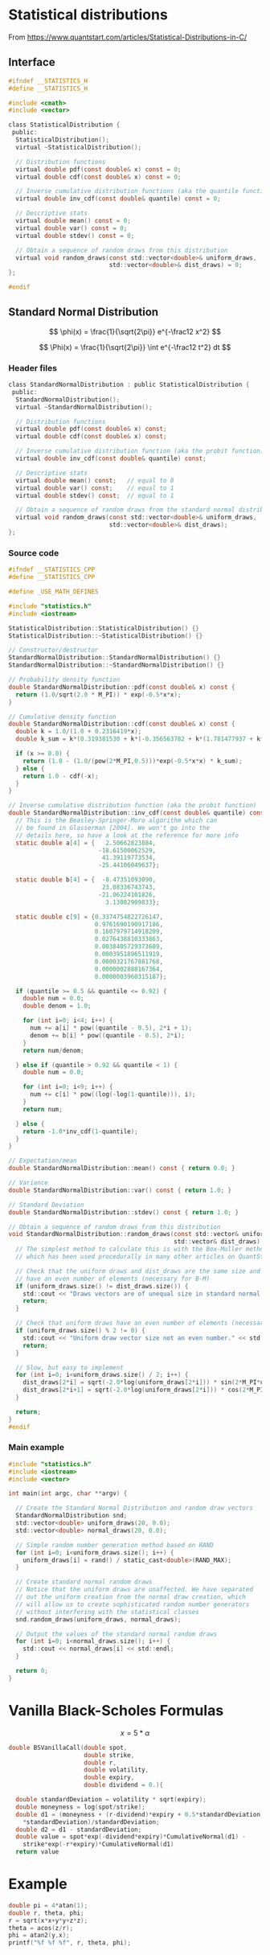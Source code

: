 #+STARTUP: latexpreview

* House keeping :noexport:
#+begin_src elisp :results none :tangle no :exports none
  (setq org-format-latex-options (plist-put org-format-latex-options :scale 1.5))
  (setq org-confirm-babel-evaluate nil)
#+end_src

* Statistical distributions

From https://www.quantstart.com/articles/Statistical-Distributions-in-C/

** Interface
#+begin_src C
  #ifndef __STATISTICS_H
  #define __STATISTICS_H

  #include <cmath>
  #include <vector>

  class StatisticalDistribution {
   public:
    StatisticalDistribution();
    virtual ~StatisticalDistribution();

    // Distribution functions
    virtual double pdf(const double& x) const = 0;
    virtual double cdf(const double& x) const = 0;

    // Inverse cumulative distribution functions (aka the quantile function)
    virtual double inv_cdf(const double& quantile) const = 0;
  
    // Descriptive stats
    virtual double mean() const = 0;
    virtual double var() const = 0;
    virtual double stdev() const = 0;

    // Obtain a sequence of random draws from this distribution
    virtual void random_draws(const std::vector<double>& uniform_draws,
                              std::vector<double>& dist_draws) = 0;
  };

  #endif
#+end_src

** Standard Normal Distribution
$$
\phi(x) = \frac{1}{\sqrt{2\pi}} e^{-\frac12 x^2}
$$

$$
\Phi(x) = \frac{1}{\sqrt{2\pi}} \int
e^{-\frac12 t^2} dt
$$



*** Header files
#+begin_src C
  class StandardNormalDistribution : public StatisticalDistribution {
   public:
    StandardNormalDistribution();
    virtual ~StandardNormalDistribution();

    // Distribution functions
    virtual double pdf(const double& x) const;
    virtual double cdf(const double& x) const;

    // Inverse cumulative distribution function (aka the probit function)
    virtual double inv_cdf(const double& quantile) const;

    // Descriptive stats
    virtual double mean() const;   // equal to 0
    virtual double var() const;    // equal to 1 
    virtual double stdev() const;  // equal to 1

    // Obtain a sequence of random draws from the standard normal distribution
    virtual void random_draws(const std::vector<double>& uniform_draws,
                              std::vector<double>& dist_draws);
  };
#+end_src
*** Source code
#+begin_src C
  #ifndef __STATISTICS_CPP
  #define __STATISTICS_CPP

  #define _USE_MATH_DEFINES

  #include "statistics.h"
  #include <iostream>

  StatisticalDistribution::StatisticalDistribution() {}
  StatisticalDistribution::~StatisticalDistribution() {}

  // Constructor/destructor
  StandardNormalDistribution::StandardNormalDistribution() {}
  StandardNormalDistribution::~StandardNormalDistribution() {}

  // Probability density function
  double StandardNormalDistribution::pdf(const double& x) const {
    return (1.0/sqrt(2.0 * M_PI)) * exp(-0.5*x*x);
  }

  // Cumulative density function
  double StandardNormalDistribution::cdf(const double& x) const {
    double k = 1.0/(1.0 + 0.2316419*x);
    double k_sum = k*(0.319381530 + k*(-0.356563782 + k*(1.781477937 + k*(-1.821255978 + 1.330274429*k))));

    if (x >= 0.0) {
      return (1.0 - (1.0/(pow(2*M_PI,0.5)))*exp(-0.5*x*x) * k_sum);
    } else {
      return 1.0 - cdf(-x);
    }
  }

  // Inverse cumulative distribution function (aka the probit function)
  double StandardNormalDistribution::inv_cdf(const double& quantile) const {
    // This is the Beasley-Springer-Moro algorithm which can 
    // be found in Glasserman [2004]. We won't go into the
    // details here, so have a look at the reference for more info
    static double a[4] = {   2.50662823884,
                           -18.61500062529,
                            41.39119773534,
                           -25.44106049637};

    static double b[4] = {  -8.47351093090,
                            23.08336743743,
                           -21.06224101826,
                             3.13082909833};

    static double c[9] = {0.3374754822726147,
                          0.9761690190917186,
                          0.1607979714918209,
                          0.0276438810333863,
                          0.0038405729373609,
                          0.0003951896511919,
                          0.0000321767881768,
                          0.0000002888167364,
                          0.0000003960315187};

    if (quantile >= 0.5 && quantile <= 0.92) {
      double num = 0.0;
      double denom = 1.0;

      for (int i=0; i<4; i++) {
        num += a[i] * pow((quantile - 0.5), 2*i + 1);
        denom += b[i] * pow((quantile - 0.5), 2*i);
      }
      return num/denom;

    } else if (quantile > 0.92 && quantile < 1) {
      double num = 0.0;

      for (int i=0; i<9; i++) {
        num += c[i] * pow((log(-log(1-quantile))), i);
      }
      return num;

    } else {
      return -1.0*inv_cdf(1-quantile);
    }
  }

  // Expectation/mean
  double StandardNormalDistribution::mean() const { return 0.0; }

  // Variance 
  double StandardNormalDistribution::var() const { return 1.0; }

  // Standard Deviation
  double StandardNormalDistribution::stdev() const { return 1.0; }

  // Obtain a sequence of random draws from this distribution
  void StandardNormalDistribution::random_draws(const std::vector& uniform_draws,
                                                std::vector& dist_draws) {
    // The simplest method to calculate this is with the Box-Muller method, 
    // which has been used procedurally in many other articles on QuantStart.com

    // Check that the uniform draws and dist_draws are the same size and
    // have an even number of elements (necessary for B-M)
    if (uniform_draws.size() != dist_draws.size()) {
      std::cout << "Draws vectors are of unequal size in standard normal dist." << std::endl;
      return;
    }

    // Check that uniform draws have an even number of elements (necessary for B-M)
    if (uniform_draws.size() % 2 != 0) {
      std::cout << "Uniform draw vector size not an even number." << std::endl;
      return;
    }

    // Slow, but easy to implement
    for (int i=0; i<uniform_draws.size() / 2; i++) {
      dist_draws[2*i] = sqrt(-2.0*log(uniform_draws[2*i])) * sin(2*M_PI*uniform_draws[2*i+1]);
      dist_draws[2*i+1] = sqrt(-2.0*log(uniform_draws[2*i])) * cos(2*M_PI*uniform_draws[2*i+1]);
    }

    return;
  }
  #endif
#+end_src

*** Main example

#+begin_src C
  #include "statistics.h"
  #include <iostream>
  #include <vector>

  int main(int argc, char **argv) {

    // Create the Standard Normal Distribution and random draw vectors
    StandardNormalDistribution snd;
    std::vector<double> uniform_draws(20, 0.0);
    std::vector<double> normal_draws(20, 0.0);

    // Simple random number generation method based on RAND
    for (int i=0; i<uniform_draws.size(); i++) {
      uniform_draws[i] = rand() / static_cast<double>(RAND_MAX);
    }

    // Create standard normal random draws
    // Notice that the uniform draws are unaffected. We have separated
    // out the uniform creation from the normal draw creation, which
    // will allow us to create sophisticated random number generators
    // without interfering with the statistical classes
    snd.random_draws(uniform_draws, normal_draws);

    // Output the values of the standard normal random draws
    for (int i=0; i<normal_draws.size(); i++) {
      std::cout << normal_draws[i] << std::endl;
    }

    return 0;
  }
#+end_src
* Vanilla Black-Scholes Formulas

$$
x = 5 * \alpha 
$$ 

#+HEADERS: :includes <math.h> :flags -lm 
#+HEADERS: :var x=2.0 :var y=4.0 :var z=10.0
#+BEGIN_SRC C 
  double BSVanillaCall(double spot,
                       double strike,
                       double r,
                       double volatility,
                       double expiry,
                       double dividend = 0.){

    double standardDeviation = volatility * sqrt(expiry);
    double moneyness = log(spot/strike);
    double d1 = (moneyness + (r-dividend)*expiry + 0.5*standardDeviation
      ,*standardDeviation)/standardDeviation;
    double d2 = d1 - standardDeviation;
    double value = spot*exp(-dividend*expiry)*CumulativeNormal(d1) -
      strike*exp(-r*expiry)*CumulativeNormal(d1)
    return value
#+END_SRC


* Example
#+HEADERS: :includes <math.h> :flags -lm 
#+HEADERS: :var x=2.0 :var y=5.0 :var z=10.0
#+BEGIN_SRC C 
  double pi = 4*atan(1);
  double r, theta, phi;
  r = sqrt(x*x+y*y+z*z);
  theta = acos(z/r);
  phi = atan2(y,x);
  printf("%f %f %f", r, theta, phi);
#+END_SRC

#+RESULTS:
: 11.357817 0.493984 1.190290
